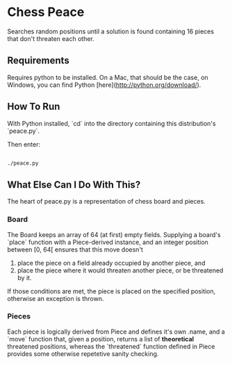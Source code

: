 * Chess Peace
Searches random positions until a solution is found containing 16 pieces that 
don't threaten each other.

** Requirements
Requires python to be installed. On a Mac, that should be the case, on 
Windows, you can find Python [here](http://python.org/download/).

** How To Run
With Python installed, `cd` into the directory containing this distribution's
`peace.py`. 

Then enter: 
#+begin_src sh
  
  ./peace.py
  
#+end_src

** What Else Can I Do With This?
The heart of peace.py is a representation of chess board and pieces.

*** Board
The Board keeps an array of 64 (at first) empty fields. 
Supplying a board's `place` function with a Piece-derived instance, and an 
integer position between [0, 64[ ensures that this move doesn't
1. place the piece on a field already occupied by another piece, and
2. place the piece where it would threaten another piece, or be threatened 
   by it.
If those conditions are met, the piece is placed on the specified position,
otherwise an exception is thrown. 

*** Pieces
Each piece is logically derived from Piece and defines it's own .name, and a 
`move` function that, given a position, returns a list of *theoretical* 
threatened positions, whereas the `threatened` function defined in Piece
provides some otherwise repetetive sanity checking. 
